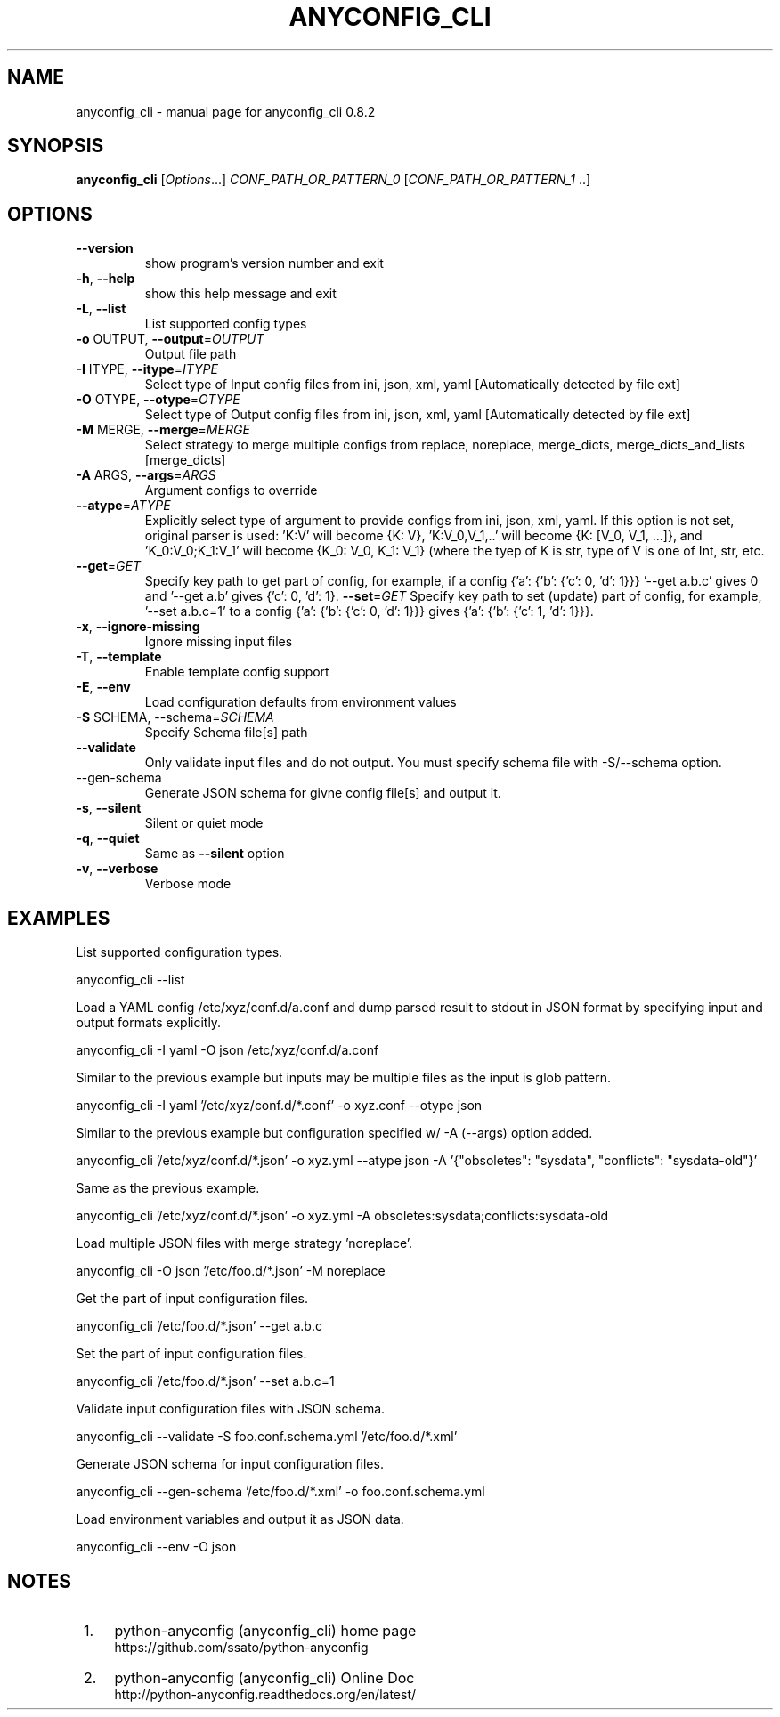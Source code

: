 .\" DO NOT MODIFY THIS FILE!  It was generated by help2man 1.44.1.
.TH ANYCONFIG_CLI "1" "Feb 2017" "anyconfig_cli 0.8.2" "User Commands"
.SH NAME
anyconfig_cli \- manual page for anyconfig_cli 0.8.2
.SH SYNOPSIS
.B anyconfig_cli
[\fIOptions\fR...] \fICONF_PATH_OR_PATTERN_0 \fR[\fICONF_PATH_OR_PATTERN_1 \fR..]
.SH OPTIONS
.TP
\fB\-\-version\fR
show program's version number and exit
.TP
\fB\-h\fR, \fB\-\-help\fR
show this help message and exit
.TP
\fB\-L\fR, \fB\-\-list\fR
List supported config types
.TP
\fB\-o\fR OUTPUT, \fB\-\-output\fR=\fIOUTPUT\fR
Output file path
.TP
\fB\-I\fR ITYPE, \fB\-\-itype\fR=\fIITYPE\fR
Select type of Input config files from ini, json, xml,
yaml [Automatically detected by file ext]
.TP
\fB\-O\fR OTYPE, \fB\-\-otype\fR=\fIOTYPE\fR
Select type of Output config files from ini, json,
xml, yaml [Automatically detected by file ext]
.TP
\fB\-M\fR MERGE, \fB\-\-merge\fR=\fIMERGE\fR
Select strategy to merge multiple configs from
replace, noreplace, merge_dicts, merge_dicts_and_lists
[merge_dicts]
.TP
\fB\-A\fR ARGS, \fB\-\-args\fR=\fIARGS\fR
Argument configs to override
.TP
\fB\-\-atype\fR=\fIATYPE\fR
Explicitly select type of argument to provide configs
from ini, json, xml, yaml.  If this option is not set,
original parser is used: 'K:V' will become {K: V},
\&'K:V_0,V_1,..' will become {K: [V_0, V_1, ...]}, and
\&'K_0:V_0;K_1:V_1' will become {K_0: V_0, K_1: V_1}
(where the tyep of K is str, type of V is one of Int,
str, etc.
.TP
\fB\-\-get\fR=\fIGET\fR
Specify key path to get part of config, for example,
if a config {'a': {'b': {'c': 0, 'd': 1}}} '--get
a.b.c' gives 0 and '--get a.b' gives {'c': 0, 'd': 1}.
\fB\-\-set\fR=\fIGET\fR
Specify key path to set (update) part of config, for example, '--set a.b.c=1'
to a config {'a': {'b': {'c': 0, 'd': 1}}} gives {'a': {'b': {'c': 1, 'd':
1}}}.
.TP
\fB\-x\fR, \fB\-\-ignore\-missing\fR
Ignore missing input files
.TP
\fB\-T\fR, \fB-\-template\fR
Enable template config support
.TP
\fB\-E\fR, \fB\-\-env\fR
Load configuration defaults from environment values
.TP
\fB\-S\fR SCHEMA, \fR\-\-schema=\fISCHEMA\fR
Specify Schema file[s] path
.TP
\fB\-\-validate\fR
Only validate input files and do not output. You must specify schema file with
\fR\-S\fR/\fR\-\-schema\fR option.
.TP
\fR\-\-gen\-schema\fR
Generate JSON schema for givne config file[s] and output it.
.TP
\fB\-s\fR, \fB\-\-silent\fR
Silent or quiet mode
.TP
\fB\-q\fR, \fB\-\-quiet\fR
Same as \fB\-\-silent\fR option
.TP
\fB\-v\fR, \fB\-\-verbose\fR
Verbose mode
.SH EXAMPLES
.PP
List supported configuration types.
.PP
    anyconfig_cli \-\-list
.PP
Load a YAML config /etc/xyz/conf.d/a.conf and dump parsed result to stdout in
JSON format by specifying input and output formats explicitly.
.PP
    anyconfig_cli \-I yaml \-O json /etc/xyz/conf.d/a.conf
.PP
Similar to the previous example but inputs may be multiple files as the input
is glob pattern.
.PP
    anyconfig_cli \-I yaml '/etc/xyz/conf.d/*.conf' \-o xyz.conf \-\-otype json\fR
.PP
Similar to the previous example but configuration specified w/ \-A (\-\-args)
option added.
.PP
    anyconfig_cli '/etc/xyz/conf.d/*.json' \-o xyz.yml \-\-atype json \-A '{"obsoletes": "sysdata", "conflicts": "sysdata\-old"}'
.PP
Same as the previous example.
.PP
    anyconfig_cli '/etc/xyz/conf.d/*.json' \-o xyz.yml \-A obsoletes:sysdata;conflicts:sysdata\-old
.PP
Load multiple JSON files with merge strategy 'noreplace'.
.PP
    anyconfig_cli -O json '/etc/foo.d/*.json' \-M noreplace
.PP
Get the part of input configuration files.
.PP
    anyconfig_cli '/etc/foo.d/*.json' \-\-get a.b.c
.PP
Set the part of input configuration files.
.PP
    anyconfig_cli '/etc/foo.d/*.json' \-\-set a.b.c=1
.PP
Validate input configuration files with JSON schema.
.PP
    anyconfig_cli \-\-validate \-S foo.conf.schema.yml '/etc/foo.d/*.xml'
.PP
Generate JSON schema for input configuration files.
.PP
    anyconfig_cli \-\-gen\-schema '/etc/foo.d/*.xml' \-o foo.conf.schema.yml
.PP
Load environment variables and output it as JSON data.
.PP
    anyconfig_cli \-\-env \-O json
.SH "NOTES"
.IP " 1." 4
python-anyconfig (anyconfig_cli) home page
.RS 4
\%https://github.com/ssato/python-anyconfig
.RE
.IP " 2." 4
python-anyconfig (anyconfig_cli) Online Doc
.RS 4
\%http://python-anyconfig.readthedocs.org/en/latest/
.RE
